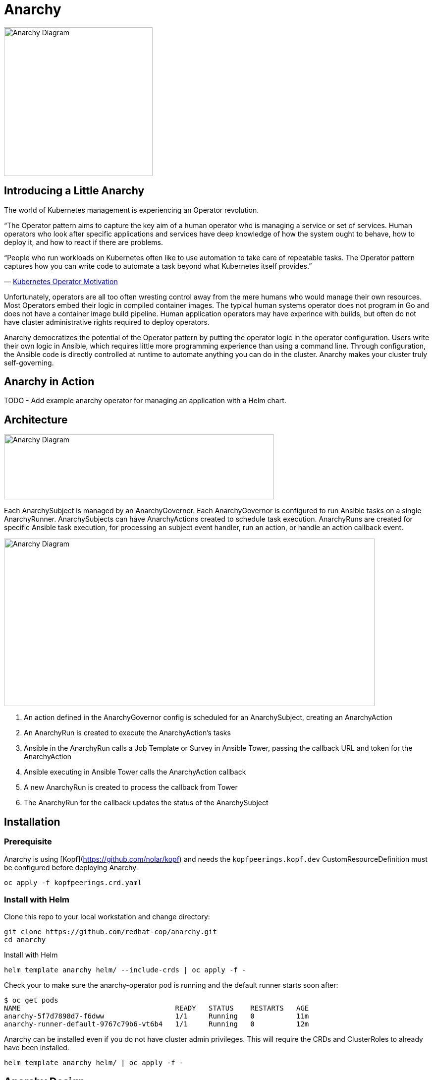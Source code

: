 = Anarchy

image::docs/Anarchy.png[Anarchy Diagram,300,300]

== Introducing a Little Anarchy

The world of Kubernetes management is experiencing an Operator revolution.

“The Operator pattern aims to capture the key aim of a human operator who is managing a service or set of services.
Human operators who look after specific applications and services have deep knowledge of how the system ought to behave, how to deploy it, and how to react if there are problems.

“People who run workloads on Kubernetes often like to use automation to take care of repeatable tasks.
The Operator pattern captures how you can write code to automate a task beyond what Kubernetes itself provides.”

— https://kubernetes.io/docs/concepts/extend-kubernetes/operator/[Kubernetes Operator Motivation^]

Unfortunately, operators are all too often wresting control away from the mere humans who would manage their own resources.
Most Operators embed their logic in compiled container images.
The typical human systems operator does not program in Go and does not have a container image build pipeline.
Human application operators may have experince with builds, but often do not have cluster administrative rights required to deploy operators.

Anarchy democratizes the potential of the Operator pattern by putting the operator logic in the operator configuration. Users write their own logic in Ansible, which requires little more programming experience than using a command line. Through configuration, the Ansible code is directly controlled at runtime to automate anything you can do in the cluster.
Anarchy makes your cluster truly self-governing.

== Anarchy in Action

TODO - Add example anarchy operator for managing an application with a Helm chart.

== Architecture

image::docs/AnarchyDiagram.png[Anarchy Diagram,545,131]

Each AnarchySubject is managed by an AnarchyGovernor.
Each AnarchyGovernor is configured to run Ansible tasks on a single AnarchyRunner.
AnarchySubjects can have AnarchyActions created to schedule task execution.
AnarchyRuns are created for specific Ansible task execution, for processing an subject event handler, run an action, or handle an action callback event.

image::docs/AnarchyCallbackDiagram.png[Anarchy Diagram,748,338]

. An action defined in the AnarchyGovernor config is scheduled for an AnarchySubject, creating an AnarchyAction
. An AnarchyRun is created to execute the AnarchyAction's tasks
. Ansible in the AnarchyRun calls a Job Template or Survey in Ansible Tower, passing the callback URL and token for the AnarchyAction
. Ansible executing in Ansible Tower calls the AnarchyAction callback
. A new AnarchyRun is created to process the callback from Tower
. The AnarchyRun for the callback updates the status of the AnarchySubject

== Installation

=== Prerequisite

Anarchy is using [Kopf](https://github.com/nolar/kopf) and needs the `kopfpeerings.kopf.dev` CustomResourceDefinition must be configured before deploying Anarchy.

---------------------------------
oc apply -f kopfpeerings.crd.yaml
---------------------------------

=== Install with Helm

Clone this repo to your local workstation and change directory:

----
git clone https://github.com/redhat-cop/anarchy.git
cd anarchy
----

Install with Helm

----
helm template anarchy helm/ --include-crds | oc apply -f -
----

Check your to make sure the anarchy-operator pod is running and the default runner starts soon after:

-------------------------------------------------------------------------
$ oc get pods
NAME                                     READY   STATUS    RESTARTS   AGE
anarchy-5f7d7898d7-f6dww                 1/1     Running   0          11m
anarchy-runner-default-9767c79b6-vt6b4   1/1     Running   0          12m
-------------------------------------------------------------------------

Anarchy can be installed even if you do not have cluster admin privileges. This will require the CRDs and ClusterRoles to already have been installed.

----
helm template anarchy helm/ | oc apply -f -
----

== Anarchy Design

The Anarchy Operator is configured with custom resource types AnarchyAPI and AnarchyGovernor in order to manage AnarchySubject resources.
AnarchyAPI resources define how to communicate with an API endpoint while AnarchyGovernor resources define how to interact with APIs to create and manage AnarchySubject resources.
Each AnarchySubject is managed according to a single AnarchyGovernor.
The AnarchyGovernor defines actions to perform against APIs to instantiate and manage the AnarchySubject.
Each action performed for an AnarchySubject according to the AnarchyGovernor definition is represented as an AnarchyAction custom resource.
An AnarchyAction always begins with an call to an API.
The Anarchy operator listens for callbacks to its own API for events relating to actions such as notifications that an action has completed, or encountered an error.
The AnarchyGovernor defines event handlers for actions which may include scheduling further AnarchyActions to occur for the AnarchySubject.

This repository includes a test suite that demonstrates these capabilities by calling a test API.
The usage of the test suite is explained in the "Testing" section below.
The conceptual overview of the test design is described here.

Let's start with the AnarchySubject definition:

----
apiVersion: anarchy.gpte.redhat.com/v1
kind: AnarchySubject
metadata:
  generateName: test-
  namespace: anarchy-operator
spec:
  desiredState: started <1>
  governor: test <2>
  parameters: <3>
    openshift_release: "4.1"
    aws_region: us-east-1
    repo_version: "3.11"
    subdomain_base_suffix: .example.opentlc.com
----

<1> The desired state of the resource, this is an arbitrary string which should be implemented by the AnarchyGovernor.
<2> The test AnarchySubject references the name of the AnarchyGovernor that will manage it.
<3> Each subject may include a list of parameters to pass to the API, though the governor and API get the final say in how and when the parameters are used.

The test AnarchyGovernor definition is shown here:

----
apiVersion: anarchy.gpte.redhat.com/v1
kind: AnarchyGovernor
metadata:
  name: test
spec:
  # Ansible processing for this governor will occur on the default runner.
  runner: default

  var:
    ansible_tower_hostname: tower.example.com
    cloud_provider: ec2
  varSecrets:
  - name: api-creds
    var: api_creds
  - name: aws-credentials

  # The `subjectEventHandlers` provide configuration for how to respond to
  # AnarchySubjects being added, updated, and deleted.
  subjectEventHandlers:
    # The `create` event is processed only for subjects that are newly created.
    create:
      tasks:
        # The `anarchy_subject_update` module is provided to make it easy to
        # update the AnarchySubject relating to the current action.
        - name: Set state provision-scheduled in subject status
          anarchy_subject_update:
            metadata:
              labels:
                state: provision-scheduled
            status:
              state: provision-scheduled
        # The `anarchy_schedule_action` module is used to create AnarchyActions
        # for the current AnarchySubject. In this case it schedules an
        # AnarchyAction to be processed immediately.
        - name: Start Provision
          anarchy_schedule_action:
            action: provision

    # The `update` event is processed when a resource changes.
    update:
      # The `anarchy_subject` variable stores the state of the AnarchySubject
      # which triggered this update. A useful pattern is to implement state
      # handling using `spec.desiredState` and `status.state`.
      - when: >-
          anarchy_subject.spec.desiredState|default('') == 'started' and
          (anarchy_subject.status|default({})).state|default('') == 'stopped'
        block:
        - name: Set state start-scheduled in subject status
          anarchy_subject_update:
            metadata:
              labels:
                state: start-scheduled
            status:
              state: start-scheduled
        - name: Schedule start
          anarchy_schedule_action:
            action: start
      - when: >-
          anarchy_subject.spec.desiredState|default('stopped') == 'stopped' and
          (anarchy_subject.status|default({})).state|default('') == 'started'
        block:
        - name: Set state stop-scheduled in subject status
          anarchy_subject_update:
            metadata:
              labels:
                state: stop-scheduled
            status:
              state: stop-scheduled
        - name: Schedule stop
          anarchy_schedule_action:
            action: stop

    # The `delete` event is processed when a subject delete is requsted. This
    # is detected by the presence of a `metadata.deletionTimestamp`. This should
    # schedule an action that will result in removing the finalizer from the
    # subject when complete.
    delete:
      tasks:
      - name: Schedule destroy
        anarchy_schedule_action:
          action: destroy

  # Actions represent entry points for doing something related to a resource.
  # Each action here consists of an API request followed by `callbackHandlers`
  # to respond to callbacks from the API endpoint.
  actions:
    provision:
      tasks:
      - name: Call API
        uri:
          url: https://{{ ansible_tower_hostname }}/api/v2/job_templates/job-runner/launch/
          url_username: "{{ api_creds.user }}"
          url_password: "{{ api_creds.password }}"
          validate_certs: false
          method: POST
          return_content: true
          body_format: json
          body:
            extra_vars:
              job_vars: >-
                {{ anarchy_subject.vars.job_vars | default({})
                 | combine(anarchy_governor.vars.job_vars, recursive=True)
                 | combine({
                     'ACTION': 'provision',
                     '__meta__': {
                       'deployer': {'entry_point': 'ansible/main.yml'},
                       'tower': {'action': 'provision'}
                     }
                   }, recursive=True)
                }}
        ignore_errors: true

      callbackHandlers:
        started:
          tasks:
          - name: Set state provisioning in subject status
            anarchy_subject_update:
              metadata:
                labels:
                  state: provisioning
              status:
                state: provisioning
        - event: complete
          tasks:
          - name: Set state started in subject status
            anarchy_subject_update:
              metadata:
                labels:
                  state: started
              status:
                state: started
          # Subsequent actions are scheduled to run later with the `after` parameter.
          - name: Schedule stop
            anarchy_schedule_action:
              action: stop
              after: 8h
          - name: Schedule destroy
            anarchy_schedule_action:
              action: destroy
              after: 6d

    stop:
      tasks:
      - name: Call API for stop
        uri:
          url: https://{{ ansible_tower_hostname }}/api/v2/job_templates/job-runner/launch/
          url_username: "{{ api_creds.user }}"
          url_password: "{{ api_creds.password }}"
          validate_certs: false
          method: POST
          return_content: true
          body_format: json
          body:
            extra_vars:
              job_vars: >-
                {{ anarchy_subject.vars.job_vars | default({})
                 | combine(anarchy_governor.vars.job_vars, recursive=True)
                 | combine({
                     'ACTION': 'stop',
                     '__meta__': {
                       'deployer': {'entry_point': 'ansible/lifecycle.yml'},
                       'tower': {'action': 'stop'}
                     }
                   }, recursive=True)
                }}
        ignore_errors: true

      callbackHandlers:
        started:
          tasks:
          - name: Set state stopping in subject status
            anarchy_subject_update:
              spec:
                desiredState: stopped
              metadata:
                labels:
                  state: stopping
              status:
                state: stopping
        complete:
          tasks:
          - name: Set state stopped in subject status
            anarchy_subject_update:
              metadata:
                labels:
                  state: stopped
              status:
                state: stopped

    start:
      tasks:
      - name: Call API
        uri:
          url: https://{{ ansible_tower_hostname }}/api/v2/job_templates/job-runner/launch/
          url_username: "{{ api_creds.user }}"
          url_password: "{{ api_creds.password }}"
          validate_certs: false
          method: POST
          return_content: true
          body_format: json
          body:
            extra_vars:
              job_vars: >-
                {{ anarchy_subject.vars.job_vars | default({})
                 | combine(anarchy_governor.vars.job_vars, recursive=True)
                 | combine({
                     'ACTION': 'start',
                     '__meta__': {
                       'deployer': {'entry_point': 'ansible/lifecycle.yml'},
                       'tower': {'action': 'start'}
                     }
                   }, recursive=True)
                }}
        ignore_errors: true

      callbackHandlers:
        started:
          tasks:
          - name: Set state starting in subject status
            anarchy_subject_update:
              metadata:
                labels:
                  state: starting
              status:
                state: starting
        complete:
          tasks:
          - name: Set state started in subject status
            anarchy_subject_update:
              metadata:
                labels:
                  state: started
              status:
                state: started
          - name: Schedule stop
            anarchy_schedule_action:
              action: stop
              after: 8h

    destroy:
      tasks:
      - name: Call API for destroy
        uri:
          url: https://{{ babylon_tower_hostname }}/api/v2/job_templates/job-runner/launch/
          url_username: "{{ api_creds.user }}"
          url_password: "{{ api_creds.password }}"
          validate_certs: false
          method: POST
          return_content: true
          body_format: json
          body:
            extra_vars:
              job_vars: >-
                {{ anarchy_subject.vars.job_vars | default({})
                 | combine(anarchy_governor.vars.job_vars, recursive=True)
                 | combine({
                     'ACTION': 'destroy',
                     '__meta__': {
                       'deployer': {'entry_point': 'ansible/destroy.yml'},
                       'tower': {'action': 'destroy'}
                     }
                   }, recursive=True)
                }}
        ignore_errors: true

      callbackHandlers:
        complete:
          tasks:
          - name: Delete anarchy subject
            anarchy_subject_delete:
              remove_finalizers: true
----

== Testing

=== Examples

Examples are found in the examples folder.

== Configuration

Environment valiable to specify how long subjects should remain cached when active:
`ANARCHY_SUBJECT_CACHE_AGE_LIMIT` default 600

